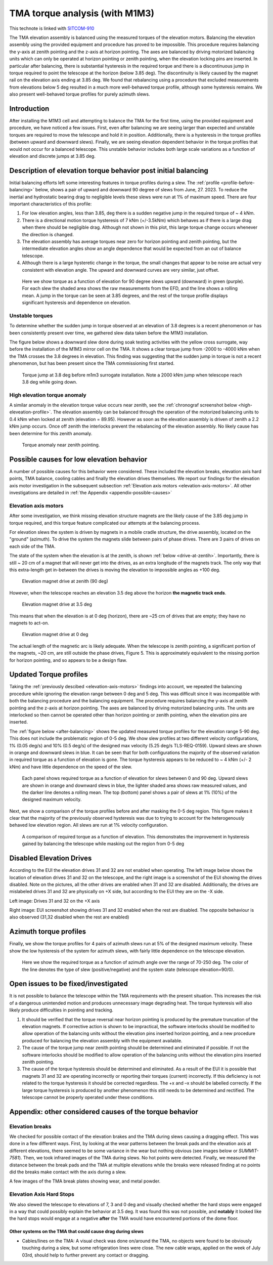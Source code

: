 ###############################
TMA torque analysis (with M1M3)
###############################

.. abstract::

   We have noticed larger than expected torques on the tma after balancing, and are using this technote to capture the details of our investigation



This technote is linked with `SITCOM-910`_

The TMA elevation assembly is balanced using the measured torques of the elevation motors.
Balancing the elevation assembly using the provided equipment and procedure has proved to be impossible.
This procedure requires balancing the y-axis at zenith pointing and the z-axis at horizon pointing. The axes are balanced by driving motorized balancing units which can only be operated at horizon pointing or zenith pointing, when the elevation locking pins are inserted.
In particular after balancing, there is substantial hysteresis in the required torque and there is a discontinuous jump in torque required to point the telescope at the horizon (below 3.85 deg).
The discontinuity is likely caused by the magnet rail on the elevation axis ending at 3.85 deg.
We found that rebalancing using a procedure that excluded measurements from elevations below 5 deg resulted in a much more well-behaved torque profile, although some hysteresis remains.
We also present well-behaved torque profiles for purely azimuth slews.

.. _SITCOM-910: https://jira.lsstcorp.org/browse/SITCOM-910



.. _introduction:

Introduction
============

After installing the M1M3 cell and attempting to balance the TMA for the first time, using the provided equipment and procedure, we have noticed a few issues.
First, even after balancing we are seeing larger than expected and unstable torques are required to move the telescope and hold it in position.
Additionally, there is a hysteresis in the torque profiles (between upward and downward slews).
Finally, we are seeing elevation dependent behavior in the torque profiles that would not occur for a balanced telescope. This unstable behavior includes both large scale variations as a function of elevation and discrete jumps at 3.85 deg.

.. _description:

Description of elevation torque behavior post initial balancing
===============================================================

Initial balancing efforts left some interesting features in torque profiles during a slew.
The :ref:`profile <profile-before-balancing>` below, shows a pair of upward and downward 90 degree of slews from June, 27. 2023.
To reduce the inertial and hydrostatic bearing drag to negligible levels these slews were run at 1% of maximum speed.
There are four important characteristics of this profile:

1. For low elevation angles, less than 3.85, deg there is a sudden negative jump in the required torque of ~ 4 kNm.
2. There is a directional motion torque hysteresis of 7 kNm (+/-3.5kNm) which behaves as if there is a large drag when there should be negligible drag. Although not shown in this plot, this large torque change occurs whenever the direction is changed.
3. The elevation assembly has average torques near zero for horizon pointing and zenith pointing, but the intermediate elevation angles show an angle dependence that would be expected from an out of balance telescope.
4. Although there is a large hysteretic change in the torque, the small changes that appear to be noise are actual very consistent with elevation angle. The upward and downward curves are very similar, just offset.

.. figure:: ./_static/elevation_slews_before_balancing_20230627.png
   :name: profile-before-balancing

   Here we show torque as a function of elevation for 90 degree slews upward (downward) in green (purple). For each slew the shaded area shows the raw measurements from the EFD, and the line shows a rolling mean. A jump in the torque can be seen at 3.85 degrees, and the rest of the torque profile displays significant hysteresis and dependence on elevation.
.. chage name to before final balancing.

Unstable torques
----------------

To determine whether the sudden jump in torque observed at an elevation of 3.8 degrees is a recent phenomenon or has been consistently present over time,
we gathered slew data taken before the M1M3 installation.

The figure below shows a downward slew done during soak testing activities with the yellow cross surrogate, way before the installation of the M1M3 mirror cell on the TMA.
It shows a clear torque jump from -2000 to -4000 kNm when the TMA crosses the 3.8 degrees in elevation.
This finding was suggesting that the sudden jump in torque is not a recent phenomenon, but has been present since the TMA commissioning first started.

   .. The next step is to investigate the root cause of the torque jump so that it can be mitigated.




.. figure:: ./_static/torque_jump_before_surrogate.png
   :name: torque-before-surrogate

   Torque jump at 3.8 deg before m1m3 surrogate installation. Note a 2000 kNm jump when telescope reach 3.8 deg while going down.


High elevation torque anomaly
-----------------------------
A similar anomaly in the elevation torque value occurs near zenith, see the :ref:`chronograf screenshot below <high-eleveation-profile>`. The elevation assembly can be balanced through the operation of the motorized balancing units to 0.4 kNm when locked at zenith (elevation = 89.95). However as soon as the elevation assembly is driven of zenith a 2.2 kNm jump occurs. Once off zenith the interlocks prevent the rebalancing of the elevation assembly.  No likely cause has been determine for this zenith anomaly.

.. figure:: ./_static/torque_anomaly_near_zenith.png
   :name: high-eleveation-profile

   Torque anomaly near zenith pointing.

.. _possible-causes:

Possible causes for low elevation behavior
==========================================

A number of possible causes for this behavior were considered.
These included the elevation breaks, elevation axis hard points, TMA balance, cooling cables and finally the elevation drives themselves. We report our findings for the elevation axis motor investigation in the subsequent subsection :ref:`Elevation axis motors <elevation-axis-motors>`. All other investigations are detailed in :ref:`the Appendix <appendix-possible-causes>`

.. _elevation-axis-motors:

Elevation axis motors
---------------------

After some investigation, we think missing elevation structure magnets are the likely cause of the 3.85 deg jump in torque required, and this torque feature complicated our attempts at the balancing process.

For elevation slews the system is driven by magnets in a mobile cradle structure, the drive assembly, located on the "ground" (azimuth). To drive the system the magnets slide between pairs of phase drives. There are 3 pairs of drives on each side of the TMA.

The state of the system when the elevation is at the zenith, is shown :ref:`below <drive-at-zentih>`. Importantly, there is still ~ 20 cm of a magnet that will never get into the drives, as an extra longitude of the magnets track. The only way that this extra-length get in-between the drives is moving the elevation to impossible angles as +100 deg.

.. figure:: ./_static/magnet_drive_zenith.png
   :name: drive-at-zentih

   Elevation magnet drive at zenith (90 deg)

However, when the telescope reaches an elevation 3.5 deg above the horizon **the magnetic track ends**.

.. figure:: ./_static/magnet_drive_horizon.png
   :name: drive-at-horizon

   Elevation magnet drive at 3.5 deg

This means that when the elevation is at 0 deg (horizon), there are ~25 cm of drives that are empty; they have no magnets to act-on.

.. figure:: ./_static/magnet_drive_horizon_2.png
   :name: drive-at-horizon-2

   Elevation magnet drive at 0 deg

The actual length of the magnetic arc is likely adequate. When the telescope is zenith pointing, a significant portion of the magnets, ~20 cm, are still outside the phase drives, Figure 5. This is approximately equivalent to the missing portion for horizon pointing, and so appears to be a design flaw.

Updated Torque profiles
=======================

Taking the :ref:`previously descibed <elevation-axis-motors>` findings into account, we repeated the balancing procedure while ignoring the elevation range between 0 deg and 5 deg.
This was difficult since it was incompatible with both the balancing procedure and the balancing equipment.
The procedure requires balancing the y-axis at zenith pointing and the z-axis at horizon pointing. The axes are balanced by driving motorized balancing units.
The units are interlocked so then cannot be operated other than horizon pointing or zenith pointing, when the elevation pins are inserted.


The :ref:`figure below <after-balancing>` shows the updated measured torque profiles for the elevation range 5-90 deg. This does not include the problematic region of 0-5 deg.  We show slew profiles at two different velocity configurations, 1% (0.05 deg/s) and 10% (0.5 deg/s) of the designed max velocity (5.25 deg/s TLS-REQ-0159). Upward slews are shown in orange and downward slews in blue. It can be seen that for both configurations the majority of the observed variation in required torque as a function of elevation is gone. The torque hysteresis appears to be reduced to ~ 4 kNm (+/- 2 kNm) and have little dependence on the speed of the slew.

.. figure:: ./_static/elevation_slews_after_balancing_20230630.png
   :name: after-balancing

   Each panel shows required torque as a function of elevation for slews between 0 and 90 deg. Upward slews are shown in orange and downward slews in blue, the lighter shaded area shows raw measured values, and the darker line denotes a rolling mean. The top (bottom) panel shows a pair of slews at 1% (10%) of the designed maximum velocity.

Next, we show a comparison of the torque profiles before and after masking the 0-5 deg region. This figure makes it clear that the majority of the previously observed hysteresis was due to trying to account for the heterogenously behaved low elevation region. All slews are run at 1% velocity configuration.

.. figure:: ./_static/elevation_slews_comparison_20230630.png
   :name: compare-slews

   A comparison of required torque as a function of elevation. This demonstrates the improvement in hysteresis gained by balancing the telescope while masking out the region from 0-5 deg

Disabled Elevation Drives
=========================
According to the EUI the elevation drives 31 and 32 are not enabled when operating.
The left image below shows the location of elevation drives 31 and 32 on the telescope, and the right image is a screenshot of the EUI showing the drives disabled.
Note on the pictures, all the other drives are enabled when 31 and 32 are disabled.
Additionally, the drives are mislabeled drives 31 and 32 are physically on +X side, but according to the EUI they are on the -X side.

.. image:: _static/image_of_drive_31_32.png
   :width: 49 %

.. image:: _static/eui_image.png
   :width: 49 %

Left image: Drives 31 and 32 on the +X axis

Right image: EUI screenshot showing drives 31 and 32 enabled when the rest are disabled. The opposite behaviour is also observed (31,32 disabled when the rest are enabled)

Azimuth torque profiles
=======================
Finally, we show the torque profiles for 4 pairs of azimuth slews run at 5% of the designed maximum velocity. These show the low hysteresis of the system for azimuth slews, with fairly little dependence on the telescope elevation.

.. figure:: ./_static/azimuth_slews_20230630.png
   :name: azimuth-slews

   Here we show the required torque as a function of azimuth angle over the range of 70-250 deg. The color of the line denotes the type of slew (positive/negative) and the system state (telescope elevation=90/0).

Open issues to be fixed/investigated
====================================
It is not possible to balance the telescope within the TMA requirements with the present situation.
This increases the risk of a dangerous unintended motion and produces unnecessary image degrading heat.
The torque hysteresis will also likely produce difficulties in pointing and tracking.

1. It should be verified that the torque reversal near horizon pointing is produced by the premature truncation of the elevation magnets. If corrective action is shown to be impractical, the software interlocks should be modified to allow operation of the balancing units without the elevation pins inserted horizon pointing, and a new procedure produced for balancing the elevation assembly with the equipment available.

2. The cause of the torque jump near zenith pointing should be determined and eliminated if possible. If not the software interlocks should be modified to allow operation of the balancing units without the elevation pins inserted zenith pointing.

3. The cause of the torque hysteresis should be determined and eliminated. As a result of the EUI it is possible that magnets 31 and 32 are operating incorrectly or reporting their torques (current) incorrectly. If this deficiency is not related to the torque hysteresis it should be corrected regardless. The +x and –x should be labelled correctly. If the large torque hysteresis is produced by another phenomenon this still needs to be determined and rectified. The telescope cannot be properly operated under these conditions.



.. _appendix-possible-causes:

Appendix: other considered causes of the torque behavior
=========================================================

Elevation breaks
----------------

We checked for possible contact of the elevation brakes and the TMA during slews causing a dragging effect.
This was done in a few different ways.
First, by looking at the wear patterns between the break pads and the elevation axis at different elevations, there seemed to be some variance in the wear but nothing obvious (see images below or `SUMMIT-7581`).
Then, we took infrared images of the TMA during slews. No hot points were detected.
Finally, we measured the distance between the break pads and the TMA at multiple elevations while the breaks were released finding at no points did the breaks make contact with the axis during a slew.

.. _SUMMIT-7581: https://jira.lsstcorp.org/browse/SUMMIT-7581

.. image:: _static/tma_brake_plate1.png
   :width: 32 %
.. image:: _static/tma_brake_plate2.jpeg
   :width: 32 %
.. image:: _static/tma_brake_plate_with_metal_powder.jpg
   :width: 32 %

A few images of the TMA break plates showing wear, and metal powder.

Elevation Axis Hard Stops
-------------------------
We also slewed the telescope to elevations of 7, 3 and 0 deg and visually checked whether the hard stops were engaged in a way that could possibly explain the behavior at 3.5 deg.
It was found this was not possible, and **notably** it looked like the hard stops would engage at a negative **after** the TMA would have encountered portions of the dome floor.

.. TMA Balance iterations
.. ^^^^^^^^^^^^^^^^^^^^^^

Other systems on the TMA that could cause drag during slews
^^^^^^^^^^^^^^^^^^^^^^^^^^^^^^^^^^^^^^^^^^^^^^^^^^^^^^^^^^^
- Cables/lines on the TMA: A visual check was done on/around the TMA, no objects were found to be obviously touching during a slew, but some refrigeration lines were close. The new cable wraps, applied on the week of July 03rd, should help to further prevent any contact or dragging.


.. - excell spreasdsheet from doug --> transfer to python and fit? see ticket




.. Make in-text citations with: :cite:`bibkey`.
.. Uncomment to use citations
.. .. rubric:: References
..
.. .. bibliography:: local.bib lsstbib/books.bib lsstbib/lsst.bib lsstbib/lsst-dm.bib lsstbib/refs.bib lsstbib/refs_ads.bib
..    :style: lsst_aa
